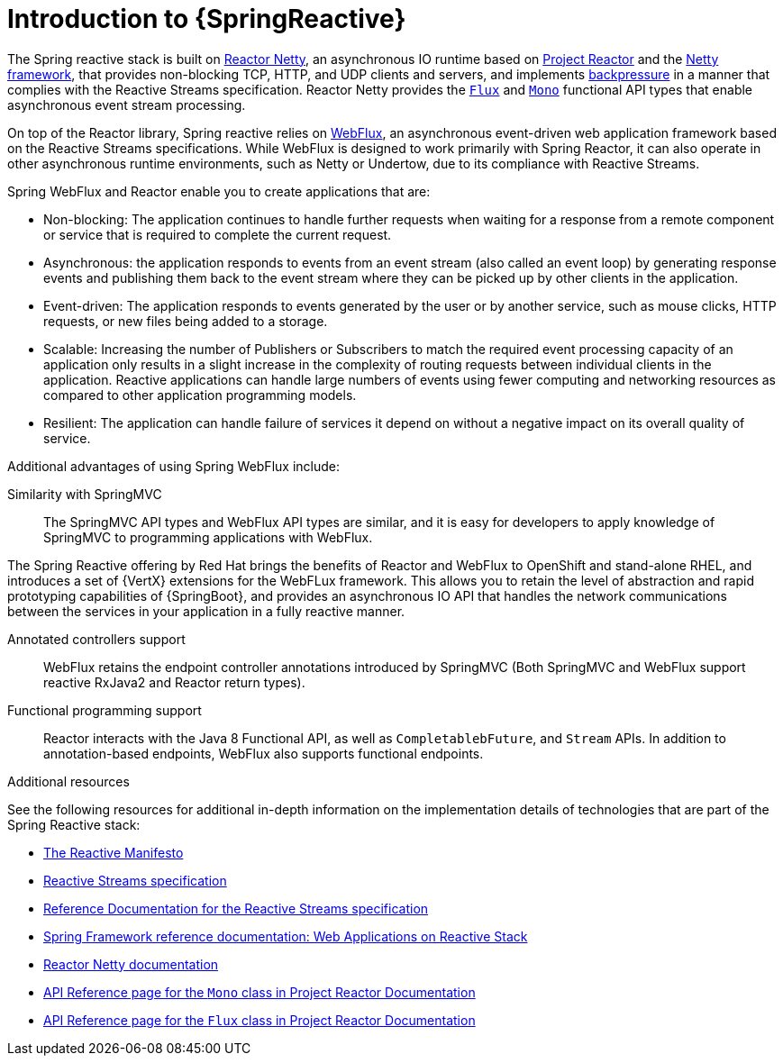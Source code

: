 [id="introduction-to-spring-reactive_{context}"]
= Introduction to {SpringReactive}

The Spring reactive stack is built on link:https://projectreactor.io/docs/netty/release/reference/index.html[Reactor Netty], an asynchronous IO runtime based on link:https://projectreactor.io/docs[Project Reactor] and the link:https://netty.io/[Netty framework], that provides non-blocking TCP, HTTP, and UDP clients and servers, and implements link:https://projectreactor.io/docs/netty/release/reference/index.html#net-backpressure[backpressure] in a manner that complies with the Reactive Streams specification.
Reactor Netty provides the link:https://projectreactor.io/docs/core/release/api/reactor/core/publisher/Flux.html[`Flux`] and link:https://projectreactor.io/docs/core/release/api/reactor/core/publisher/Mono.html[`Mono`] functional API types that enable asynchronous event stream processing.

On top of the Reactor library, Spring reactive relies on link:https://docs.spring.io/spring/docs/current/spring-framework-reference/web-reactive.html#webflux[WebFlux], an asynchronous event-driven web application framework based on the Reactive Streams specifications.
While WebFlux is designed to work primarily with Spring Reactor, it can also operate in other asynchronous runtime environments, such as Netty or Undertow, due to its compliance with Reactive Streams.

Spring WebFlux and Reactor enable you to create applications that are:

* Non-blocking: The application continues to handle further requests when waiting for a response from a remote component or service that is required to complete the current request.
* Asynchronous: the application responds to events from an event stream (also called an event loop) by generating response events and publishing them back to the event stream where they can be picked up by other clients in the application.
* Event-driven: The application responds to events generated by the user or by another service, such as mouse clicks, HTTP requests, or new files being added to a storage.
* Scalable: Increasing the number of Publishers or Subscribers to match the required event processing capacity of an application only results in a slight increase in the complexity of routing requests between individual clients in the application.
Reactive applications can handle large numbers of events using fewer computing and networking resources as compared to other application programming models.
* Resilient: The application can handle failure of services it depend on without a negative impact on its overall quality of service.

Additional advantages of using Spring WebFlux include:

Similarity with SpringMVC::
The SpringMVC API types and WebFlux API types are similar, and it is easy for developers to apply knowledge of SpringMVC to programming applications with WebFlux.

The Spring Reactive offering by Red{nbsp}Hat brings the benefits of Reactor and WebFlux to OpenShift and stand-alone RHEL, and introduces a set of {VertX} extensions for the WebFLux framework.
This allows you to retain the level of abstraction and rapid prototyping capabilities of {SpringBoot}, and provides an asynchronous IO API that handles the network communications between the services in your application in a fully reactive manner.

Annotated controllers support::
WebFlux retains the endpoint controller annotations introduced by SpringMVC (Both SpringMVC and WebFlux support reactive RxJava2 and Reactor return types).

Functional programming support::
Reactor interacts with the Java 8 Functional API, as well as `CompletablebFuture`, and `Stream` APIs.
In addition to annotation-based endpoints, WebFlux also supports functional endpoints.

.Additional resources

See the following resources for additional in-depth information on the implementation details of technologies that are part of the Spring Reactive stack:

* link:https://www.reactivemanifesto.org/[The Reactive Manifesto]
* link:https://www.reactive-streams.org/[Reactive Streams specification]
* link:https://www.reactive-streams.org/[Reference Documentation for the Reactive Streams specification]
* link:https://docs.spring.io/spring/docs/current/spring-framework-reference/web-reactive.html[Spring Framework reference documentation: Web Applications on Reactive Stack]
* link:https://projectreactor.io/docs/netty/release/reference/index.html[Reactor Netty documentation]
* link:https://projectreactor.io/docs/core/release/api/reactor/core/publisher/Mono.html[API Reference page for the `Mono` class in Project Reactor Documentation]
* link:https://projectreactor.io/docs/core/release/api/reactor/core/publisher/Flux.html[API Reference page for the `Flux` class in Project Reactor Documentation]
